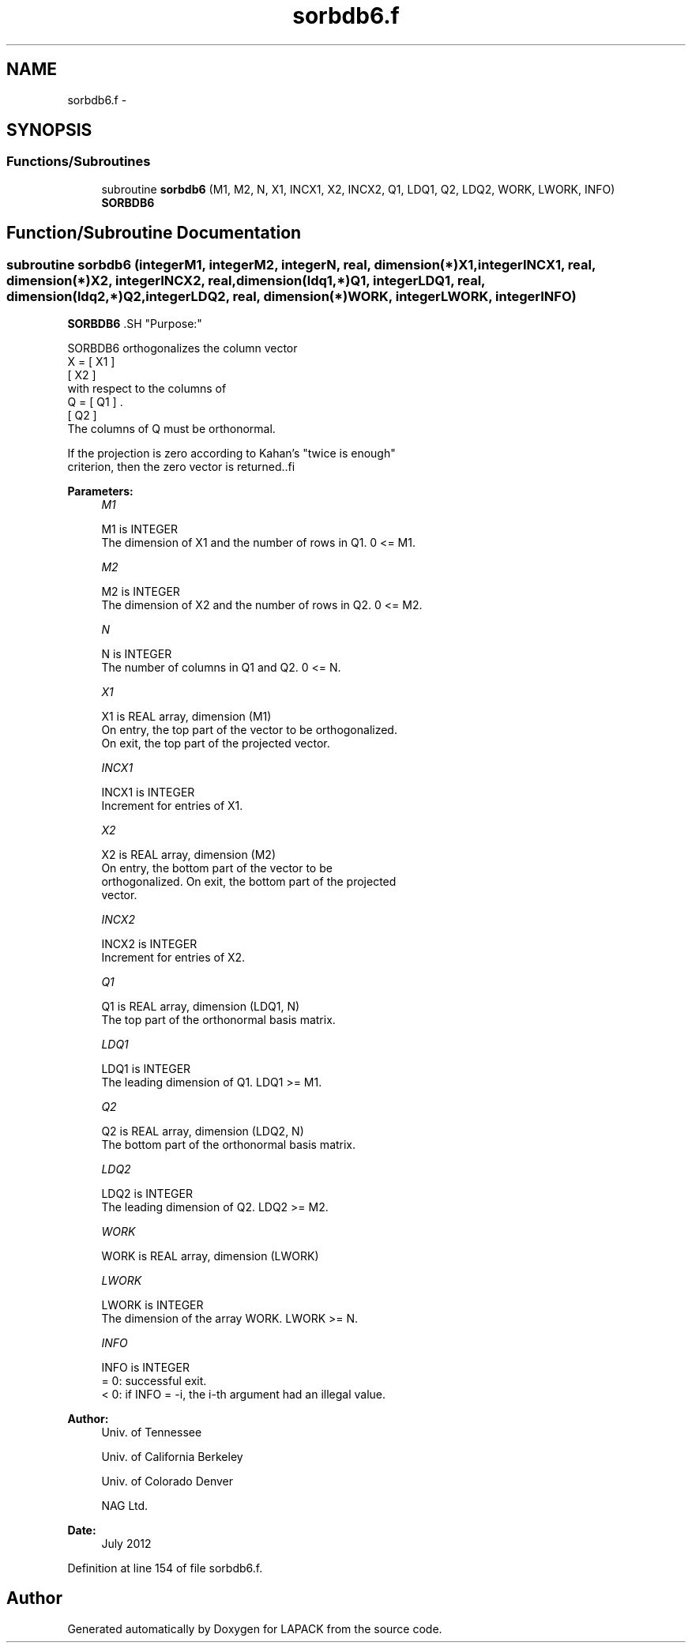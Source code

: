 .TH "sorbdb6.f" 3 "Sat Nov 16 2013" "Version 3.4.2" "LAPACK" \" -*- nroff -*-
.ad l
.nh
.SH NAME
sorbdb6.f \- 
.SH SYNOPSIS
.br
.PP
.SS "Functions/Subroutines"

.in +1c
.ti -1c
.RI "subroutine \fBsorbdb6\fP (M1, M2, N, X1, INCX1, X2, INCX2, Q1, LDQ1, Q2, LDQ2, WORK, LWORK, INFO)"
.br
.RI "\fI\fBSORBDB6\fP \fP"
.in -1c
.SH "Function/Subroutine Documentation"
.PP 
.SS "subroutine sorbdb6 (integerM1, integerM2, integerN, real, dimension(*)X1, integerINCX1, real, dimension(*)X2, integerINCX2, real, dimension(ldq1,*)Q1, integerLDQ1, real, dimension(ldq2,*)Q2, integerLDQ2, real, dimension(*)WORK, integerLWORK, integerINFO)"

.PP
\fBSORBDB6\fP .SH "Purpose:"
.PP
.PP
.PP
.nf
 SORBDB6 orthogonalizes the column vector
      X = [ X1 ]
          [ X2 ]
 with respect to the columns of
      Q = [ Q1 ] .
          [ Q2 ]
 The columns of Q must be orthonormal.

 If the projection is zero according to Kahan's "twice is enough"
 criterion, then the zero vector is returned..fi
.PP
 
.PP
\fBParameters:\fP
.RS 4
\fIM1\fP 
.PP
.nf
          M1 is INTEGER
           The dimension of X1 and the number of rows in Q1. 0 <= M1.
.fi
.PP
.br
\fIM2\fP 
.PP
.nf
          M2 is INTEGER
           The dimension of X2 and the number of rows in Q2. 0 <= M2.
.fi
.PP
.br
\fIN\fP 
.PP
.nf
          N is INTEGER
           The number of columns in Q1 and Q2. 0 <= N.
.fi
.PP
.br
\fIX1\fP 
.PP
.nf
          X1 is REAL array, dimension (M1)
           On entry, the top part of the vector to be orthogonalized.
           On exit, the top part of the projected vector.
.fi
.PP
.br
\fIINCX1\fP 
.PP
.nf
          INCX1 is INTEGER
           Increment for entries of X1.
.fi
.PP
.br
\fIX2\fP 
.PP
.nf
          X2 is REAL array, dimension (M2)
           On entry, the bottom part of the vector to be
           orthogonalized. On exit, the bottom part of the projected
           vector.
.fi
.PP
.br
\fIINCX2\fP 
.PP
.nf
          INCX2 is INTEGER
           Increment for entries of X2.
.fi
.PP
.br
\fIQ1\fP 
.PP
.nf
          Q1 is REAL array, dimension (LDQ1, N)
           The top part of the orthonormal basis matrix.
.fi
.PP
.br
\fILDQ1\fP 
.PP
.nf
          LDQ1 is INTEGER
           The leading dimension of Q1. LDQ1 >= M1.
.fi
.PP
.br
\fIQ2\fP 
.PP
.nf
          Q2 is REAL array, dimension (LDQ2, N)
           The bottom part of the orthonormal basis matrix.
.fi
.PP
.br
\fILDQ2\fP 
.PP
.nf
          LDQ2 is INTEGER
           The leading dimension of Q2. LDQ2 >= M2.
.fi
.PP
.br
\fIWORK\fP 
.PP
.nf
          WORK is REAL array, dimension (LWORK)
.fi
.PP
.br
\fILWORK\fP 
.PP
.nf
          LWORK is INTEGER
           The dimension of the array WORK. LWORK >= N.
.fi
.PP
.br
\fIINFO\fP 
.PP
.nf
          INFO is INTEGER
           = 0:  successful exit.
           < 0:  if INFO = -i, the i-th argument had an illegal value.
.fi
.PP
 
.RE
.PP
\fBAuthor:\fP
.RS 4
Univ\&. of Tennessee 
.PP
Univ\&. of California Berkeley 
.PP
Univ\&. of Colorado Denver 
.PP
NAG Ltd\&. 
.RE
.PP
\fBDate:\fP
.RS 4
July 2012 
.RE
.PP

.PP
Definition at line 154 of file sorbdb6\&.f\&.
.SH "Author"
.PP 
Generated automatically by Doxygen for LAPACK from the source code\&.
